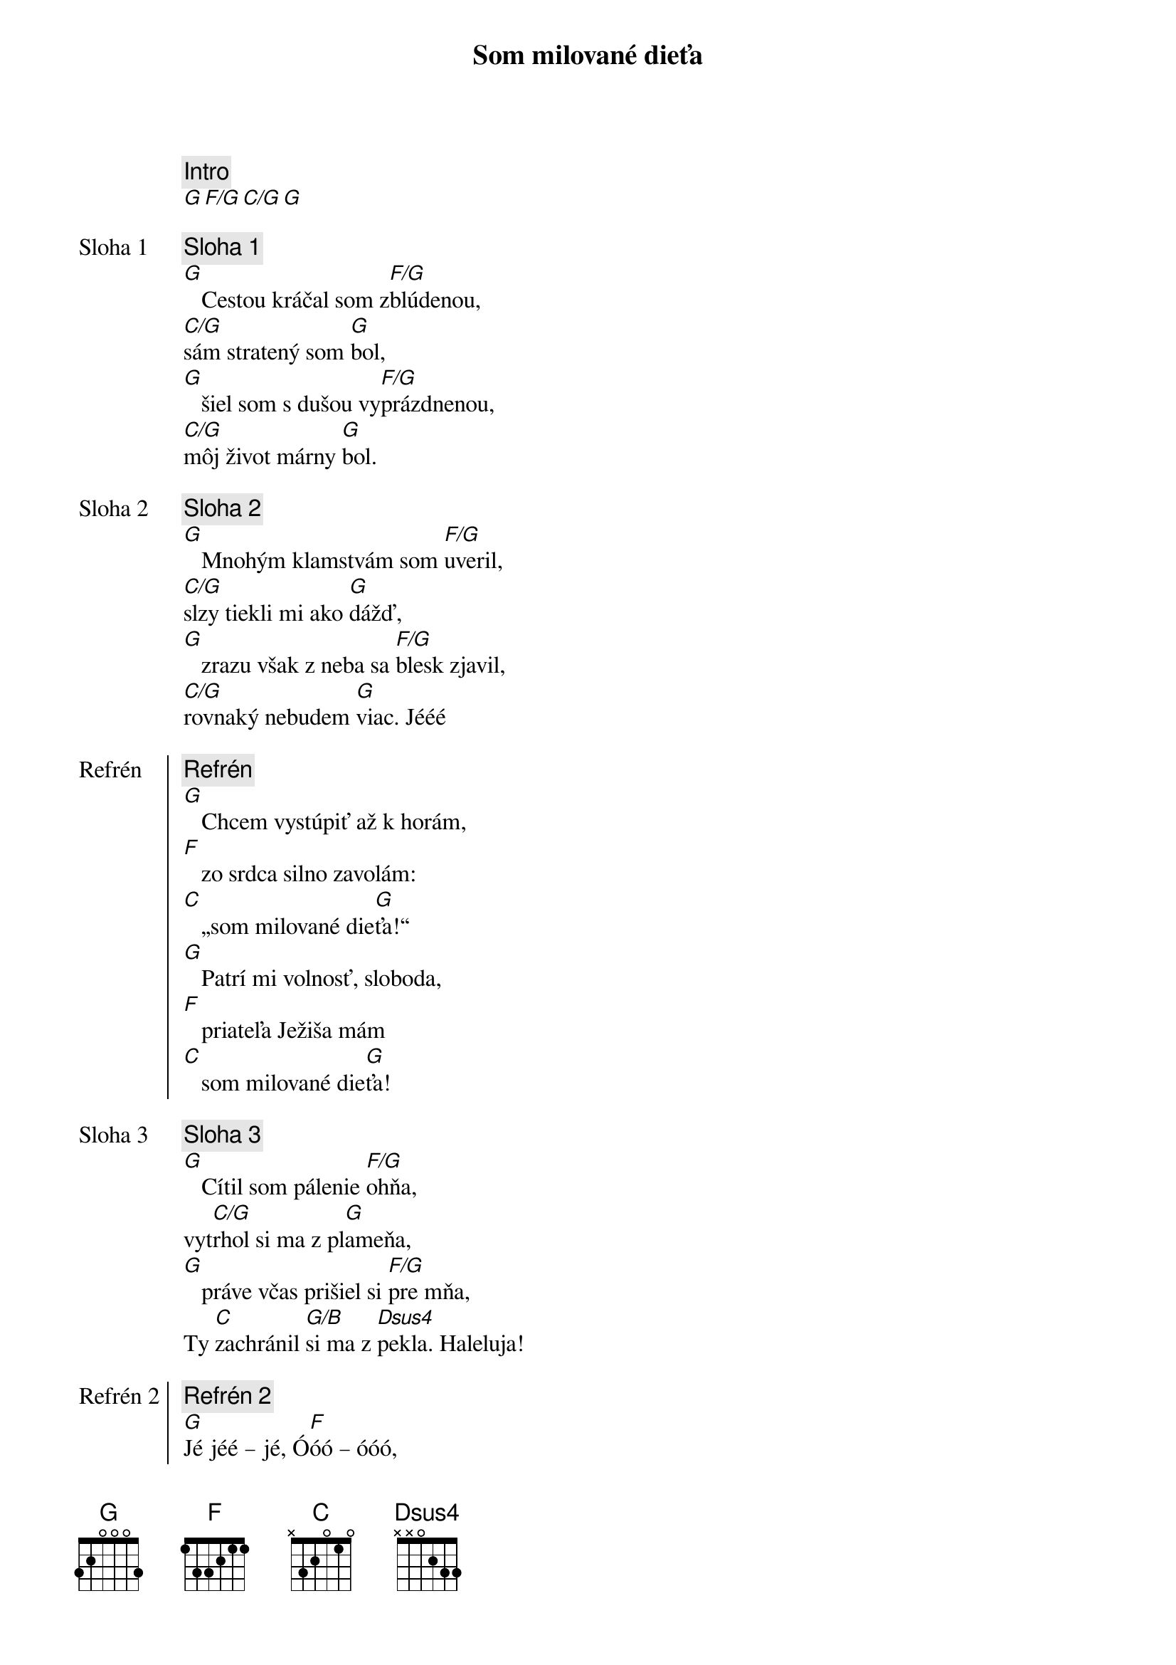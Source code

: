 {title: Som milované dieťa}

{comment: Intro}
[G][F/G][C/G][G]

{start_of_verse: Sloha 1}
{comment: Sloha 1}
[G]   Cestou kráčal som z[F/G]blúdenou,
[C/G]sám stratený som [G]bol,
[G]   šiel som s dušou vy[F/G]prázdnenou,
[C/G]môj život márny [G]bol.
{end_of_verse}

{start_of_verse: Sloha 2}
{comment: Sloha 2}
[G]   Mnohým klamstvám som [F/G]uveril,
[C/G]slzy tiekli mi ako [G]dážď,
[G]   zrazu však z neba sa [F/G]blesk zjavil,
[C/G]rovnaký nebudem [G]viac. Jééé
{end_of_verse}

{start_of_chorus: Refrén}
{comment: Refrén}
[G]   Chcem vystúpiť až k horám,
[F]   zo srdca silno zavolám:
[C]   „som milované die[G]ťa!“
[G]   Patrí mi volnosť, sloboda,
[F]   priateľa Ježiša mám
[C]   som milované die[G]ťa!
{end_of_chorus}

{start_of_verse: Sloha 3}
{comment: Sloha 3}
[G]   Cítil som pálenie [F/G]ohňa,
vyt[C/G]rhol si ma z pl[G]ameňa,
[G]   práve včas prišiel si [F/G]pre mňa,
Ty [C]zachránil [G/B]si ma z [Dsus4]pekla. Haleluja!
{end_of_verse}

{start_of_chorus: Refrén 2}
{comment: Refrén 2}
[G]Jé jéé – jé, Ó[F]óó – óóó,
[C]som milované die[G]ťa!
[G]jé – jé, Ó[F]óó – óóó,
[C]som milované die[G]ťa!
{end_of_chorus}

{start_of_bridge}
{comment: Bridge}
// [G]Nik to viac nezmení, ľúbiš ma,
[C/G]nik to viac nezmení,
ja pat[D/G]rím Tebe, [C/G]áno, viem,
[D/G]nik nás [C/G]neod[G]del[C/G]í! //
{end_of_bridge}

{soh}Refrén{eoh}

{soh}Refrén 2{eoh}